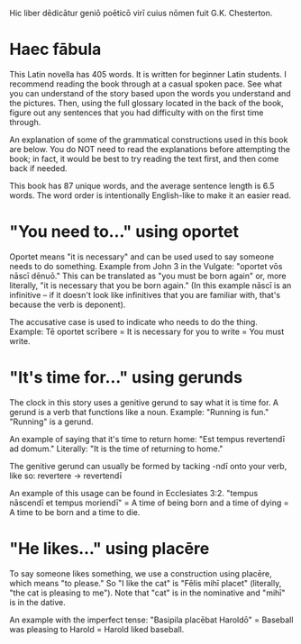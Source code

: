 Hic liber dēdicātur geniō poēticō virī cuius nōmen fuit G.K. Chesterton.

* Haec fābula
This Latin novella has 405 words. It is written for beginner Latin students.
I recommend reading the book through at a casual spoken pace.
See what you can understand of the story based upon the words you understand and the pictures.
Then, using the full glossary located in the back of the book, figure out any sentences that you had difficulty with on the first time through.

An explanation of some of the grammatical constructions used in this book are below. 
You do NOT need to read the explanations before attempting the book; in fact, it would be best to try reading the text first, and then come back if needed.

This book has 87 unique words, and the average sentence length is 6.5 words.
The word order is intentionally English-like to make it an easier read.

* "You need to..." using oportet
Oportet means "it is necessary" and can be used used to say someone needs to do something.
Example from John 3 in the Vulgate: "oportet vōs nāscī dēnuō."
This can be translated as "you must be born again" or, more literally, "it is necessary that you be born again."
(In this example nāscī is an infinitive -- if it doesn't look like infinitives that you are familiar with, that's because the verb is deponent).

The accusative case is used to indicate who needs to do the thing.
Example: Tē oportet scrībere = It is necessary for you to write = You must write.

* "It's time for..." using gerunds
The clock in this story uses a genitive gerund to say what it is time for.
A gerund is a verb that functions like a noun. Example: "Running is fun." "Running" is a gerund.

An example of saying that it's time to return home:
"Est tempus revertendī ad domum." Literally: "It is the time of returning to home."

The genitive gerund can usually be formed by tacking -ndī onto your verb, like so: revertere -> revertendī

An example of this usage can be found in Ecclesiates 3:2.
"tempus nāscendī et tempus moriendī" = A time of being born and a time of dying = A time to be born and a time to die.

* "He likes..." using placēre
To say someone likes something, we use a construction using placēre, which means "to please."
So "I like the cat" is "Fēlis mihī placet" (literally, "the cat is pleasing to me").
Note that "cat" is in the nominative and "mihī" is in the dative.

An example with the imperfect tense: "Basipila placēbat Haroldō" = Baseball was pleasing to Harold = Harold liked baseball.
